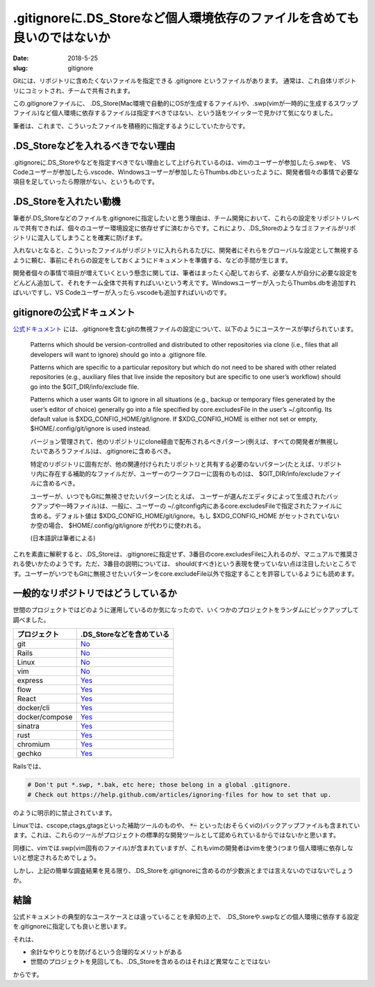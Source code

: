 .gitignoreに.DS_Storeなど個人環境依存のファイルを含めても良いのではないか
##########################################################################

:date: 2018-5-25
:slug: gitignore

Gitには、リポジトリに含めたくないファイルを指定できる .gitignore というファイルがあります。
通常は、これ自体リポジトリにコミットされ、チームで共有されます。

この.gitignoreファイルに、 .DS_Store(Mac環境で自動的にOSが生成するファイル)や、.swp(vimが一時的に生成するスワップファイル)など個人環境に依存するファイルは指定すべきではない、という話をツイッターで見かけて気になりました。

筆者は、これまで、こういったファイルを積極的に指定するようにしていたからです。

.DS_Storeなどを入れるべきでない理由
====================================

.gitignoreに.DS_Storeやなどを指定すべきでない理由として上げられているのは、vimのユーザーが参加したら.swpを、 VS Codeユーザーが参加したら.vscode、Windowsユーザーが参加したらThumbs.dbといったように、開発者個々の事情で必要な項目を足していったら際限がない、というものです。

.DS_Storeを入れたい動機
========================

筆者が.DS_Storeなどのファイルを.gitignoreに指定したいと思う理由は、チーム開発において、これらの設定をリポジトリレベルで共有できれば、個々のユーザー環境設定に依存せずに済むからです。これにより、.DS_Storeのようなゴミファイルがリポジトリに混入してしまうことを確実に防げます。

入れないとなると、こういったファイルがリポジトリに入れられるたびに、開発者にそれらをグローバルな設定として無視するように頼む、事前にそれらの設定をしておくようにドキュメントを準備する、などの手間が生じます。

開発者個々の事情で項目が増えていくという懸念に関しては、筆者はまったく心配しておらず、必要な人が自分に必要な設定をどんどん追加して、それをチーム全体で共有すればいいという考えです。Windowsユーザーが入ったらThumbs.dbを追加すればいいですし、VS Codeユーザーが入ったら.vscodeも追加すればいいのです。

gitignoreの公式ドキュメント
============================

`公式ドキュメント <https://git-scm.com/docs/gitignore>`_ には、.gitignoreを含むgitの無視ファイルの設定について、以下のようにユースケースが挙げられています。

    Patterns which should be version-controlled and distributed to other repositories via clone (i.e., files that all developers will want to ignore) should go into a .gitignore file.

    Patterns which are specific to a particular repository but which do not need to be shared with other related repositories (e.g., auxiliary files that live inside the repository but are specific to one user’s workflow) should go into the $GIT_DIR/info/exclude file.

    Patterns which a user wants Git to ignore in all situations (e.g., backup or temporary files generated by the user’s editor of choice) generally go into a file specified by core.excludesFile in the user’s ~/.gitconfig. Its default value is $XDG_CONFIG_HOME/git/ignore. If $XDG_CONFIG_HOME is either not set or empty, $HOME/.config/git/ignore is used instead.

    バージョン管理されて、他のリポジトリにclone経由で配布されるべきパターン(例えば、すべての開発者が無視したいであろうファイル)は、.gitignoreに含めるべき。

    特定のリポジトリに固有だが、他の関連付けられたリポジトリと共有する必要のないパターン(たとえば、リポジトリ内に存在する補助的なファイルだが、ユーザーのワークフローに固有のもの)は、 $GIT_DIR/info/excludeファイルに含めるべき。

    ユーザーが、いつでもGitに無視させたいパターン(たとえば、 ユーザーが選んだエディタによって生成されたバックアップや一時ファイル)は、一般に、ユーザーの ~/.gitconfig内にあるcore.excludesFileで指定されたファイルに含める。デフォルト値は $XDG_CONFIG_HOME/git/ignore。もし $XDG_CONFIG_HOME がセットされていないか空の場合、 $HOME/.config/git/ignore が代わりに使われる。

    (日本語訳は筆者による)

これを素直に解釈すると、.DS_Storeは、.gitignoreに指定せず、3番目のcore.excludesFileに入れるのが、マニュアルで推奨される使いかたのようです。ただ、3番目の説明については、 should(すべき)という表現を使っていない点は注目したいところです。ユーザーがいつでもGitに無視させたいパターンをcore.excludeFile以外で指定することを許容しているようにも読めます。

一般的なリポジトリではどうしているか
=======================================

世間のプロジェクトではどのように運用しているのか気になったので、いくつかのプロジェクトをランダムにピックアップして調べました。

+----------------+---------------------------------------------------------------------------------------------------------+
|プロジェクト    | .DS_Storeなどを含めている                                                                               |
+================+=========================================================================================================+
| git            | `No <https://github.com/git/git/blob/e144d126d74f5d2702870ca9423743102eec6fcd/.gitignore>`__            |
+----------------+---------------------------------------------------------------------------------------------------------+
| Rails          | `No <https://github.com/rails/rails/blob/cd4a88123dc17462d5c2ff29172b0366bca14e0e/.gitignore>`__        |
+----------------+---------------------------------------------------------------------------------------------------------+
| Linux          | `No <https://github.com/torvalds/linux/blob/b50694381cfc22dce3a60a291cdae294a5e5777c/.gitignore>`__     |
+----------------+---------------------------------------------------------------------------------------------------------+
| vim            | `No <https://github.com/vim/vim/blob/833093bfb0e4a7f89b5adc66babcfa8ac09cfda9/.gitignore>`__            |
+----------------+---------------------------------------------------------------------------------------------------------+
| express        | `Yes <https://github.com/expressjs/express/blob/3ed5090ca91f6a387e66370d57ead94d886275e1/.gitignore>`__ |
+----------------+---------------------------------------------------------------------------------------------------------+
| flow           | `Yes <https://github.com/facebook/flow/blob/b07e579a0ce30ff52a237bd12192f3b04f87d16b/.gitignore>`__     |
+----------------+---------------------------------------------------------------------------------------------------------+
| React          | `Yes <https://github.com/facebook/react/blob/76e07071a11cd6e4796ad846bc835a18c8f49647/.gitignore>`__    |
+----------------+---------------------------------------------------------------------------------------------------------+
| docker/cli     | `Yes <https://github.com/docker/cli/blob/0089f172b781ab07dd1410c385da0896e30ca660/.gitignore>`__        |
+----------------+---------------------------------------------------------------------------------------------------------+
| docker/compose | `Yes <https://github.com/docker/compose/blob/706164accd1eb8f12782dc12bb84c64aea742807/.gitignore>`__    |
+----------------+---------------------------------------------------------------------------------------------------------+
| sinatra        | `Yes <https://github.com/sinatra/sinatra/blob/5149dc9e0b0e281231b91223c6a414c905ad3a96/.gitignore>`__   |
+----------------+---------------------------------------------------------------------------------------------------------+
| rust           | `Yes <https://github.com/rust-lang/rust/blob/9823cb99c5779c0910a0d0a232966b37dfda73fd/.gitignore>`__    |
+----------------+---------------------------------------------------------------------------------------------------------+
| chromium       | `Yes <https://github.com/chromium/chromium/blob/2fd549b213e513551f15f193bfee46319cd48920/.gitignore>`__ |
+----------------+---------------------------------------------------------------------------------------------------------+
| gechko         | `Yes <https://github.com/mozilla/gecko-dev/blob/597ad02dc79ede5fde68cafab874bf000e47f50b/.gitignore>`__ |
+----------------+---------------------------------------------------------------------------------------------------------+

Railsでは、

.. code-block:: text

    # Don't put *.swp, *.bak, etc here; those belong in a global .gitignore.
    # Check out https://help.github.com/articles/ignoring-files for how to set that up.


のように明示的に禁止されています。

Linuxでは、cscope,ctags,gtagsといった補助ツールのものや、 :code:`*~` といった(おそらくviの)バックアップファイルも含まれています。これは、これらのツールがプロジェクトの標準的な開発ツールとして認められているからではないかと思います。

同様に、vimでは.swp(vim固有のファイル)が含まれていますが、これもvimの開発者はvimを使う(つまり個人環境に依存しない)と想定されるためでしょう。

しかし、上記の簡単な調査結果を見る限り、.DS_Storeを.gitignoreに含めるのが少数派とまでは言えないのではないでしょうか。

結論
======

公式ドキュメントの典型的なユースケースとは違っていることを承知の上で、
.DS_Storeや.swpなどの個人環境に依存する設定を.gitignoreに指定しても良いと思います。

それは、

* 余計なやりとりを防げるという合理的なメリットがある
* 世間のプロジェクトを見回しても、.DS_Storeを含めるのはそれほど異常なことではない

からです。


